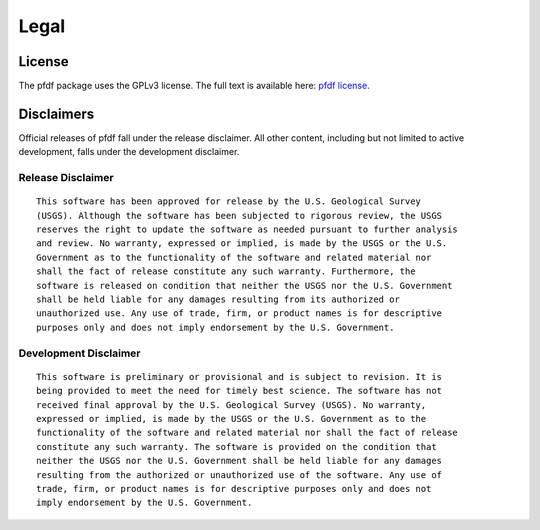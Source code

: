 Legal
=====

.. highlight:: none


License
-------
The pfdf package uses the GPLv3 license. The full text is available here: `pfdf license <https://code.usgs.gov/ghsc/lhp/pfdf/-/raw/main/LICENSE.md>`_.


Disclaimers
-----------

Official releases of pfdf fall under the release disclaimer. All other content, including but not limited to active development, falls under the development disclaimer.


Release Disclaimer
++++++++++++++++++

::

    This software has been approved for release by the U.S. Geological Survey
    (USGS). Although the software has been subjected to rigorous review, the USGS
    reserves the right to update the software as needed pursuant to further analysis
    and review. No warranty, expressed or implied, is made by the USGS or the U.S.
    Government as to the functionality of the software and related material nor
    shall the fact of release constitute any such warranty. Furthermore, the
    software is released on condition that neither the USGS nor the U.S. Government
    shall be held liable for any damages resulting from its authorized or
    unauthorized use. Any use of trade, firm, or product names is for descriptive 
    purposes only and does not imply endorsement by the U.S. Government.



Development Disclaimer
++++++++++++++++++++++

::

    This software is preliminary or provisional and is subject to revision. It is
    being provided to meet the need for timely best science. The software has not
    received final approval by the U.S. Geological Survey (USGS). No warranty,
    expressed or implied, is made by the USGS or the U.S. Government as to the
    functionality of the software and related material nor shall the fact of release
    constitute any such warranty. The software is provided on the condition that
    neither the USGS nor the U.S. Government shall be held liable for any damages
    resulting from the authorized or unauthorized use of the software. Any use of 
    trade, firm, or product names is for descriptive purposes only and does not 
    imply endorsement by the U.S. Government.

